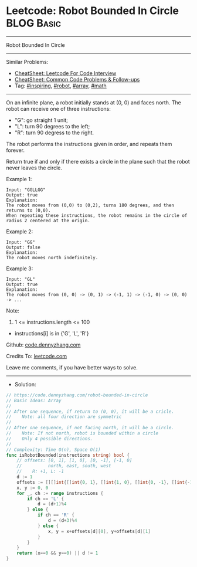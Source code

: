 * Leetcode: Robot Bounded In Circle                              :BLOG:Basic:
#+STARTUP: showeverything
#+OPTIONS: toc:nil \n:t ^:nil creator:nil d:nil
:PROPERTIES:
:type:     inspiring, robot, array, math
:END:
---------------------------------------------------------------------
Robot Bounded In Circle
---------------------------------------------------------------------
#+BEGIN_HTML
<a href="https://github.com/dennyzhang/code.dennyzhang.com/tree/master/problems/robot-bounded-in-circle"><img align="right" width="200" height="183" src="https://www.dennyzhang.com/wp-content/uploads/denny/watermark/github.png" /></a>
#+END_HTML
Similar Problems:
- [[https://cheatsheet.dennyzhang.com/cheatsheet-leetcode-A4][CheatSheet: Leetcode For Code Interview]]
- [[https://cheatsheet.dennyzhang.com/cheatsheet-followup-A4][CheatSheet: Common Code Problems & Follow-ups]]
- Tag: [[https://code.dennyzhang.com/review-inspiring][#inspiring]], [[https://code.dennyzhang.com/tag/robot][#robot]], [[https://code.dennyzhang.com/review-array][#array]], [[https://code.dennyzhang.com/review-math][#math]]
---------------------------------------------------------------------
On an infinite plane, a robot initially stands at (0, 0) and faces north.  The robot can receive one of three instructions:

- "G": go straight 1 unit;
- "L": turn 90 degrees to the left;
- "R": turn 90 degress to the right.
The robot performs the instructions given in order, and repeats them forever.

Return true if and only if there exists a circle in the plane such that the robot never leaves the circle.
 
Example 1:
#+BEGIN_EXAMPLE
Input: "GGLLGG"
Output: true
Explanation: 
The robot moves from (0,0) to (0,2), turns 180 degrees, and then returns to (0,0).
When repeating these instructions, the robot remains in the circle of radius 2 centered at the origin.
#+END_EXAMPLE

Example 2:
#+BEGIN_EXAMPLE
Input: "GG"
Output: false
Explanation: 
The robot moves north indefinitely.
#+END_EXAMPLE

Example 3:
#+BEGIN_EXAMPLE
Input: "GL"
Output: true
Explanation: 
The robot moves from (0, 0) -> (0, 1) -> (-1, 1) -> (-1, 0) -> (0, 0) -> ...
#+END_EXAMPLE
 
Note:

1. 1 <= instructions.length <= 100
- instructions[i] is in {'G', 'L', 'R'}

Github: [[https://github.com/dennyzhang/code.dennyzhang.com/tree/master/problems/robot-bounded-in-circle][code.dennyzhang.com]]

Credits To: [[https://leetcode.com/problems/robot-bounded-in-circle/description/][leetcode.com]]

Leave me comments, if you have better ways to solve.
---------------------------------------------------------------------
- Solution:

#+BEGIN_SRC go
// https://code.dennyzhang.com/robot-bounded-in-circle
// Basic Ideas: Array
//
// After one sequence, if return to (0, 0), it will be a cricle.
//    Note: all four direction are symmetric
//
// After one sequence, if not facing north, it will be a circle.
//    Note: If not north, robot is bounded within a circle
//    Only 4 possible directions.
//
// Complexity: Time O(n), Space O(1)
func isRobotBounded(instructions string) bool {
    // offsets: [0, 1], [1, 0], [0, -1], [-1, 0]
    //          north, east, south, west
    //    R: +1, L: -1
    d := 1
    offsets := [][]int{[]int{0, 1}, []int{1, 0}, []int{0, -1}, []int{-1, 0}}
    x, y := 0, 0
    for _, ch := range instructions {
        if ch == 'L' {
            d = (d+1)%4
        } else {
            if ch == 'R' {
                d = (d+3)%4
            } else {
                x, y = x+offsets[d][0], y+offsets[d][1]
            }
        }
    }
    return (x==0 && y==0) || d != 1
}
#+END_SRC

#+BEGIN_HTML
<div style="overflow: hidden;">
<div style="float: left; padding: 5px"> <a href="https://www.linkedin.com/in/dennyzhang001"><img src="https://www.dennyzhang.com/wp-content/uploads/sns/linkedin.png" alt="linkedin" /></a></div>
<div style="float: left; padding: 5px"><a href="https://github.com/dennyzhang"><img src="https://www.dennyzhang.com/wp-content/uploads/sns/github.png" alt="github" /></a></div>
<div style="float: left; padding: 5px"><a href="https://www.dennyzhang.com/slack" target="_blank" rel="nofollow"><img src="https://www.dennyzhang.com/wp-content/uploads/sns/slack.png" alt="slack"/></a></div>
</div>
#+END_HTML
